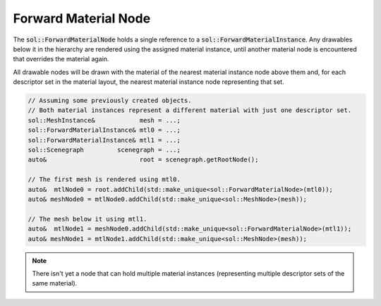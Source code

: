 Forward Material Node
=====================

The :code:`sol::ForwardMaterialNode` holds a single reference to a :code:`sol::ForwardMaterialInstance`. Any drawables 
below it in the hierarchy are rendered using the assigned material instance, until another material node is encountered
that overrides the material again.

All drawable nodes will be drawn with the material of the nearest material instance node above them and, for each
descriptor set in the material layout, the nearest material instance node representing that set.

.. code-block:: cpp

    // Assuming some previously created objects.
    // Both material instances represent a different material with just one descriptor set.
    sol::MeshInstance&            mesh = ...;
    sol::ForwardMaterialInstance& mtl0 = ...;
    sol::ForwardMaterialInstance& mtl1 = ...;
    sol::Scenegraph         scenegraph = ...;
    auto&                         root = scenegraph.getRootNode();

    // The first mesh is rendered using mtl0.
    auto&  mtlNode0 = root.addChild(std::make_unique<sol::ForwardMaterialNode>(mtl0));
    auto& meshNode0 = mtlNode0.addChild(std::make_unique<sol::MeshNode>(mesh));

    // The mesh below it using mtl1.
    auto&  mtlNode1 = meshNode0.addChild(std::make_unique<sol::ForwardMaterialNode>(mtl1));
    auto& meshNode1 = mtlNode1.addChild(std::make_unique<sol::MeshNode>(mesh));

.. note::

    There isn't yet a node that can hold multiple material instances (representing multiple descriptor sets of the same
    material).
